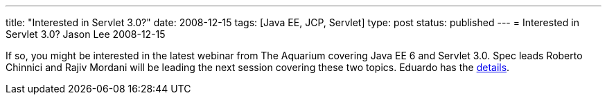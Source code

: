 ---
title: "Interested in Servlet 3.0?"
date: 2008-12-15
tags: [Java EE, JCP, Servlet]
type: post
status: published
---
= Interested in Servlet 3.0?
Jason Lee
2008-12-15

If so, you might be interested in the latest webinar from The Aquarium covering Java EE 6 and Servlet 3.0.  Spec leads Roberto Chinnici and Rajiv Mordani will be leading the next session covering these two topics.  Eduardo has the http://blogs.sun.com/theaquarium/entry/dec_18th_webinar_javaee_6[details].
